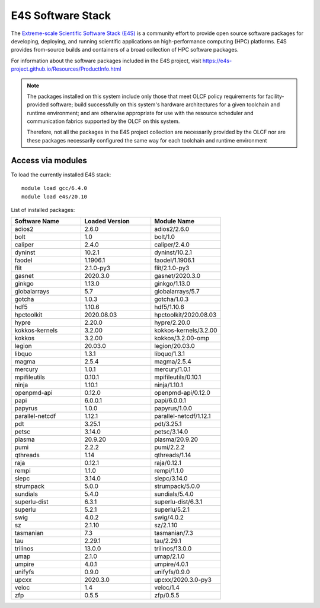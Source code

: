 ******************
E4S Software Stack
******************

The `Extreme-scale Scientific Software Stack (E4S) <https://e4s-project.github.io/>`_ 
is a community effort to provide open source software packages for developing, deploying,
and running scientific applications on high-performance computing (HPC) platforms. 
E4S provides from-source builds and containers of a broad collection of HPC software
packages.

For information about the software packages included in the E4S project,
visit https://e4s-project.github.io/Resources/ProductInfo.html

.. note::
  The packages installed on this system include only those that meet OLCF policy
  requirements for facility-provided software; build successfully on this system's
  hardware architectures for a given toolchain and runtime environment; and are
  otherwise appropriate for use with the resource scheduler and communication
  fabrics supported by the OLCF on this system.

  Therefore, not all the packages in the E4S project collection are necessarily
  provided by the OLCF nor are these packages necessarily configured the same way
  for each toolchain and runtime environment

Access via modules
---------------------

To load the currently installed E4S stack:

::

  module load gcc/6.4.0
  module load e4s/20.10

List of installed packages:

.. csv-table::
  :header: "Software Name", "Loaded Version", "Module Name"
  :widths: 20, 20, 20

  adios2, 2.6.0, adios2/2.6.0
  bolt, 1.0, bolt/1.0
  caliper, 2.4.0, caliper/2.4.0
  dyninst, 10.2.1, dyninst/10.2.1
  faodel, 1.1906.1, faodel/1.1906.1
  flit, 2.1.0-py3, flit/2.1.0-py3
  gasnet, 2020.3.0, gasnet/2020.3.0
  ginkgo, 1.13.0, ginkgo/1.13.0
  globalarrays, 5.7, globalarrays/5.7
  gotcha, 1.0.3, gotcha/1.0.3
  hdf5, 1.10.6, hdf5/1.10.6
  hpctoolkit, 2020.08.03, hpctoolkit/2020.08.03
  hypre, 2.20.0, hypre/2.20.0
  kokkos-kernels, 3.2.00, kokkos-kernels/3.2.00
  kokkos, 3.2.00, kokkos/3.2.00-omp
  legion, 20.03.0, legion/20.03.0
  libquo, 1.3.1, libquo/1.3.1
  magma, 2.5.4, magma/2.5.4
  mercury, 1.0.1, mercury/1.0.1
  mpifileutils, 0.10.1, mpifileutils/0.10.1
  ninja, 1.10.1, ninja/1.10.1
  openpmd-api, 0.12.0, openpmd-api/0.12.0
  papi, 6.0.0.1, papi/6.0.0.1
  papyrus, 1.0.0, papyrus/1.0.0
  parallel-netcdf, 1.12.1, parallel-netcdf/1.12.1
  pdt, 3.25.1, pdt/3.25.1
  petsc, 3.14.0, petsc/3.14.0
  plasma, 20.9.20, plasma/20.9.20
  pumi, 2.2.2, pumi/2.2.2
  qthreads, 1.14, qthreads/1.14
  raja, 0.12.1, raja/0.12.1
  rempi, 1.1.0, rempi/1.1.0
  slepc, 3.14.0, slepc/3.14.0
  strumpack, 5.0.0, strumpack/5.0.0
  sundials, 5.4.0, sundials/5.4.0
  superlu-dist, 6.3.1, superlu-dist/6.3.1
  superlu, 5.2.1, superlu/5.2.1
  swig, 4.0.2, swig/4.0.2
  sz, 2.1.10, sz/2.1.10
  tasmanian, 7.3, tasmanian/7.3
  tau, 2.29.1, tau/2.29.1
  trilinos, 13.0.0, trilinos/13.0.0
  umap, 2.1.0, umap/2.1.0
  umpire, 4.0.1, umpire/4.0.1
  unifyfs, 0.9.0, unifyfs/0.9.0
  upcxx, 2020.3.0, upcxx/2020.3.0-py3
  veloc, 1.4, veloc/1.4
  zfp, 0.5.5, zfp/0.5.5
